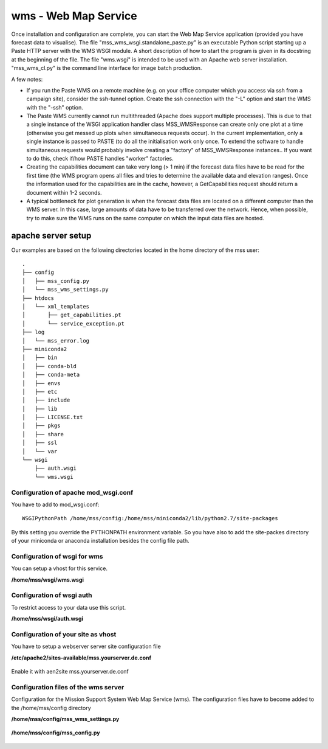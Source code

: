 wms - Web Map Service
=====================================

Once installation and configuration are complete, you can start the
Web Map Service application (provided you have forecast data to
visualise). The file "mss_wms_wsgi.standalone_paste.py" is an
executable Python script starting up a Paste HTTP server with the WMS
WSGI module. A short description of how to start the program is given
in its docstring at the beginning of the file. The file
"wms.wsgi" is intended to be used with an Apache web server
installation. "mss_wms_cl.py" is the command line interface for image
batch production.

A few notes:

- If you run the Paste WMS on a remote machine (e.g. on your office
  computer which you access via ssh from a campaign site), consider
  the ssh-tunnel option. Create the ssh connection with the "-L"
  option and start the WMS with the "-ssh" option.

- The Paste WMS currently cannot run multithreaded (Apache does
  support multiple processes). This is due to that a single instance
  of the WSGI application handler class MSS_WMSResponse can create
  only one plot at a time (otherwise you get messed up plots when
  simultaneous requests occur). In the current implementation, only a
  single instance is passed to PASTE (to do all the initialisation
  work only once. To extend the software to handle simultaneous
  requests would probably involve creating a "factory" of
  MSS_WMSResponse instances.. If you want to do this, check if/how
  PASTE handles "worker" factories.

- Creating the capabilities document can take very long (> 1 min) if
  the forecast data files have to be read for the first time (the WMS
  program opens all files and tries to determine the available data
  and elevation ranges). Once the information used for the
  capabilities are in the cache, however, a GetCapabilities request
  should return a document within 1-2 seconds.

- A typical bottleneck for plot generation is when the forecast data
  files are located on a different computer than the WMS server. In
  this case, large amounts of data have to be transferred over the
  network. Hence, when possible, try to make sure the WMS runs on the
  same computer on which the input data files are hosted.


apache server setup
--------------------------------

Our examples are based on the following directories located in the home directory of the mss user::

 .
 ├── config
 │   ├── mss_config.py
 │   └── mss_wms_settings.py
 ├── htdocs
 │   └── xml_templates
 │       ├── get_capabilities.pt
 │       └── service_exception.pt
 ├── log
 │   └── mss_error.log
 ├── miniconda2
 │   ├── bin
 │   ├── conda-bld
 │   ├── conda-meta
 │   ├── envs
 │   ├── etc
 │   ├── include
 │   ├── lib
 │   ├── LICENSE.txt
 │   ├── pkgs
 │   ├── share
 │   ├── ssl
 │   └── var
 └── wsgi
     ├── auth.wsgi
     └── wms.wsgi


Configuration of apache mod_wsgi.conf
~~~~~~~~~~~~~~~~~~~~~~~~~~~~~~~~~~~~~~~~~~

You have to add to mod_wsgi.conf::

  WSGIPythonPath /home/mss/config:/home/mss/miniconda2/lib/python2.7/site-packages


By this setting you override the PYTHONPATH environment variable. So you have also to add
the site-packes directory of your miniconda or anaconda installation besides the config file path.




Configuration of wsgi for wms
~~~~~~~~~~~~~~~~~~~~~~~~~~~~~~~~~~~~~~~~~

You can setup a vhost for this service.

**/home/mss/wsgi/wms.wsgi**


 .. literalinclude:: samples/wsgi/wms.wsgi


Configuration of wsgi auth
~~~~~~~~~~~~~~~~~~~~~~~~~~~~~~~~~~~

To restrict access to your data use this script.

**/home/mss/wsgi/auth.wsgi**


 .. literalinclude:: samples/wsgi/auth.wsgi


Configuration of your site as vhost
~~~~~~~~~~~~~~~~~~~~~~~~~~~~~~~~~~~~~

You have to setup a webserver server site configuration file

**/etc/apache2/sites-available/mss.yourserver.de.conf**


 .. literalinclude:: samples/sites-available/mss.yourserver.de.conf


Enable it with aen2site mss.yourserver.de.conf


Configuration files of the wms server
~~~~~~~~~~~~~~~~~~~~~~~~~~~~~~~~~~~~~~~

Configuration for the Mission Support System Web Map Service (wms).
The configuration files have to become added to the /home/mss/config directory

**/home/mss/config/mss_wms_settings.py**

 .. literalinclude:: samples/config/wms/mss_wms_settings.py.sample

**/home/mss/config/mss_config.py**

 .. literalinclude:: samples/config/wms/mss_config.py.sample








